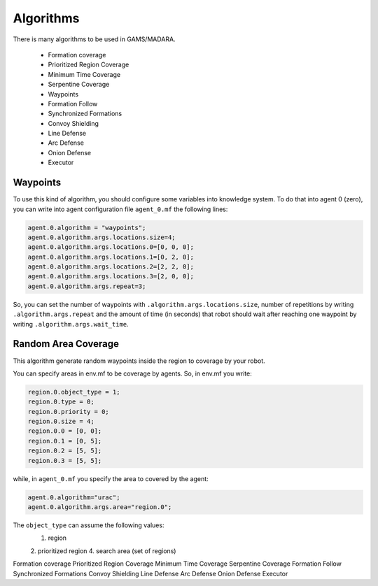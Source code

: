 ==========
Algorithms
==========



There is many algorithms to be used in GAMS/MADARA. 

   * Formation coverage
   * Prioritized Region Coverage
   * Minimum Time Coverage
   * Serpentine Coverage
   * Waypoints
   * Formation Follow
   * Synchronized Formations
   * Convoy Shielding
   * Line Defense
   * Arc Defense
   * Onion Defense
   * Executor


Waypoints
---------

To use this kind of algorithm, you should configure some variables into knowledge system. To do that into agent 0 (zero), you can write into agent configuration file ``agent_0.mf`` the following lines:

.. code-block:: bash

  agent.0.algorithm = "waypoints";
  agent.0.algorithm.args.locations.size=4;
  agent.0.algorithm.args.locations.0=[0, 0, 0];
  agent.0.algorithm.args.locations.1=[0, 2, 0];
  agent.0.algorithm.args.locations.2=[2, 2, 0];
  agent.0.algorithm.args.locations.3=[2, 0, 0];
  agent.0.algorithm.args.repeat=3;

So, you can set the number of waypoints with ``.algorithm.args.locations.size``, number of repetitions by writing ``.algorithm.args.repeat`` and the amount of time (in seconds) that robot should wait after reaching one waypoint by writing ``.algorithm.args.wait_time``.


Random Area Coverage
--------------------
This algorithm generate random waypoints inside the region to coverage by your robot. 

You can specify areas in env.mf to be coverage by agents. So, in env.mf you write: 

.. code-block:: bash

  region.0.object_type = 1;
  region.0.type = 0;
  region.0.priority = 0;
  region.0.size = 4;
  region.0.0 = [0, 0];
  region.0.1 = [0, 5];
  region.0.2 = [5, 5];
  region.0.3 = [5, 5];

while, in ``agent_0.mf`` you specify the area to covered by the agent:

.. code-block:: bash

  agent.0.algorithm="urac";
  agent.0.algorithm.args.area="region.0";

The ``object_type`` can assume the following values:
  1. region
  2. prioritized region
  4. search area (set of regions)
  



Formation coverage
Prioritized Region Coverage
Minimum Time Coverage
Serpentine Coverage
Formation Follow
Synchronized Formations
Convoy Shielding
Line Defense
Arc Defense
Onion Defense
Executor
